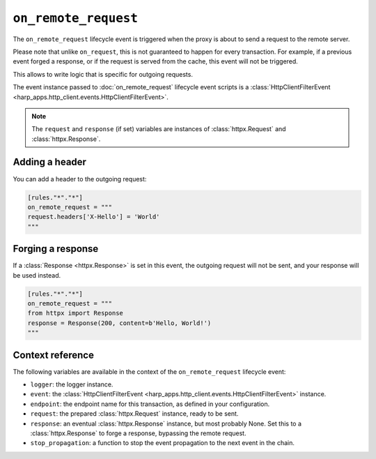 ``on_remote_request``
=====================

The ``on_remote_request`` lifecycle event is triggered when the proxy is about to send a request to the remote server.

Please note that unlike ``on_request``, this is not guaranteed to happen for every transaction. For example, if a
previous event forged a response, or if the request is served from the cache, this event will not be triggered.

This allows to write logic that is specific for outgoing requests.

.. tab-set-code::

    .. code:: toml

        [rules."*"."*"]
        on_remote_request = """
        print(f'Hello, {request}.')
        """

    .. code:: yaml

        rules:
          "*":
            "*":
              on_remote_request: |
                print(f'Hello, {request}.')

The event instance passed to :doc:`on_remote_request` lifecycle event scripts is a
:class:`HttpClientFilterEvent <harp_apps.http_client.events.HttpClientFilterEvent>`.

.. note::

    The ``request`` and ``response`` (if set) variables are instances of :class:`httpx.Request` and
    :class:`httpx.Response`.


Adding a header
:::::::::::::::

You can add a header to the outgoing request:

.. code-block:: toml

    [rules."*"."*"]
    on_remote_request = """
    request.headers['X-Hello'] = 'World'
    """


Forging a response
::::::::::::::::::

If a :class:`Response <httpx.Response>` is set in this event, the outgoing request will not be sent, and your response
will be used instead.

.. code-block:: toml

    [rules."*"."*"]
    on_remote_request = """
    from httpx import Response
    response = Response(200, content=b'Hello, World!')
    """

Context reference
:::::::::::::::::

The following variables are available in the context of the ``on_remote_request`` lifecycle event:

- ``logger``: the logger instance.
- ``event``: the :class:`HttpClientFilterEvent <harp_apps.http_client.events.HttpClientFilterEvent>` instance.
- ``endpoint``: the endpoint name for this transaction, as defined in your configuration.
- ``request``: the prepared :class:`httpx.Request` instance, ready to be sent.
- ``response``: an eventual :class:`httpx.Response` instance, but most probably None. Set this to a
  :class:`httpx.Response` to forge a response, bypassing the remote request.
- ``stop_propagation``: a function to stop the event propagation to the next event in the chain.
